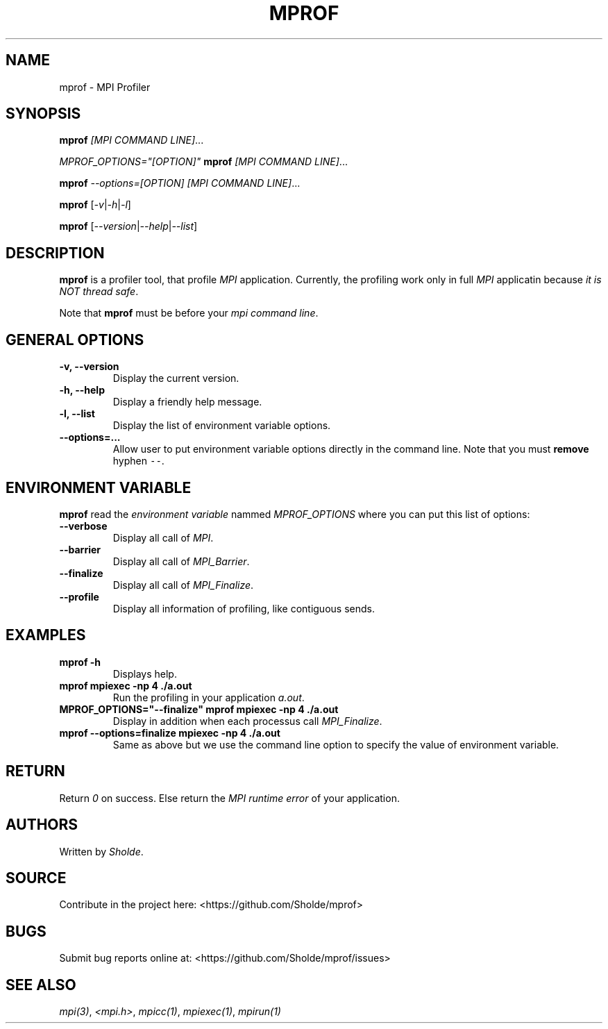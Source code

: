 .\" Automatically generated by Pandoc 2.13
.\"
.TH "MPROF" "1" "April 26, 2021" "mprof 0.0.1" "User Manual"
.hy
.SH NAME
.PP
mprof - MPI Profiler
.SH SYNOPSIS
.PP
\f[B]mprof\f[R] \f[I][MPI COMMAND LINE]\f[R]\&...
.PP
\f[I]\f[CI]MPROF_OPTIONS=\[dq][OPTION]\[dq]\f[I]\f[R] \f[B]mprof\f[R]
\f[I][MPI COMMAND LINE]\f[R]\&...
.PP
\f[B]mprof\f[R] \f[I]\f[CI]--options=[OPTION]\f[I]\f[R] \f[I][MPI
COMMAND LINE]\f[R]\&...
.PP
\f[B]mprof\f[R]
[\f[I]\f[CI]-v\f[I]\f[R]|\f[I]\f[CI]-h\f[I]\f[R]|\f[I]\f[CI]-l\f[I]\f[R]]
.PP
\f[B]mprof\f[R]
[\f[I]\f[CI]--version\f[I]\f[R]|\f[I]\f[CI]--help\f[I]\f[R]|\f[I]\f[CI]--list\f[I]\f[R]]
.SH DESCRIPTION
.PP
\f[B]mprof\f[R] is a profiler tool, that profile \f[I]MPI\f[R]
application.
Currently, the profiling work only in full \f[I]MPI\f[R] applicatin
because \f[I]it is NOT thread safe\f[R].
.PP
Note that \f[B]mprof\f[R] must be before your \f[I]mpi command
line\f[R].
.SH GENERAL OPTIONS
.TP
\f[B]\f[CB]-v, --version\f[B]\f[R]
Display the current version.
.TP
\f[B]\f[CB]-h, --help\f[B]\f[R]
Display a friendly help message.
.TP
\f[B]\f[CB]-l, --list\f[B]\f[R]
Display the list of environment variable options.
.TP
\f[B]\f[CB]--options=...\f[B]\f[R]
Allow user to put environment variable options directly in the command
line.
Note that you must \f[B]remove\f[R] hyphen \f[C]--\f[R].
.SH ENVIRONMENT VARIABLE
.PP
\f[B]mprof\f[R] read the \f[I]environment variable\f[R] nammed
\f[I]MPROF_OPTIONS\f[R] where you can put this list of options:
.TP
\f[B]\f[CB]--verbose\f[B]\f[R]
Display all call of \f[I]MPI\f[R].
.TP
\f[B]\f[CB]--barrier\f[B]\f[R]
Display all call of \f[I]MPI_Barrier\f[R].
.TP
\f[B]\f[CB]--finalize\f[B]\f[R]
Display all call of \f[I]MPI_Finalize\f[R].
.TP
\f[B]\f[CB]--profile\f[B]\f[R]
Display all information of profiling, like contiguous sends.
.SH EXAMPLES
.TP
\f[B]\f[CB]mprof -h\f[B]\f[R]
Displays help.
.TP
\f[B]\f[CB]mprof mpiexec -np 4 ./a.out\f[B]\f[R]
Run the profiling in your application \f[I]a.out\f[R].
.TP
\f[B]\f[CB]MPROF_OPTIONS=\[dq]--finalize\[dq] mprof mpiexec -np 4 ./a.out\f[B]\f[R]
Display in addition when each processus call \f[I]MPI_Finalize\f[R].
.TP
\f[B]\f[CB]mprof --options=finalize mpiexec -np 4 ./a.out\f[B]\f[R]
Same as above but we use the command line option to specify the value of
environment variable.
.SH RETURN
.PP
Return \f[I]0\f[R] on success.
Else return the \f[I]MPI runtime error\f[R] of your application.
.SH AUTHORS
.PP
Written by \f[I]Sholde\f[R].
.SH SOURCE
.PP
Contribute in the project here: <https://github.com/Sholde/mprof>
.SH BUGS
.PP
Submit bug reports online at: <https://github.com/Sholde/mprof/issues>
.SH SEE ALSO
.PP
\f[I]mpi(3)\f[R], \f[I]<mpi.h>\f[R], \f[I]mpicc(1)\f[R],
\f[I]mpiexec(1)\f[R], \f[I]mpirun(1)\f[R]
